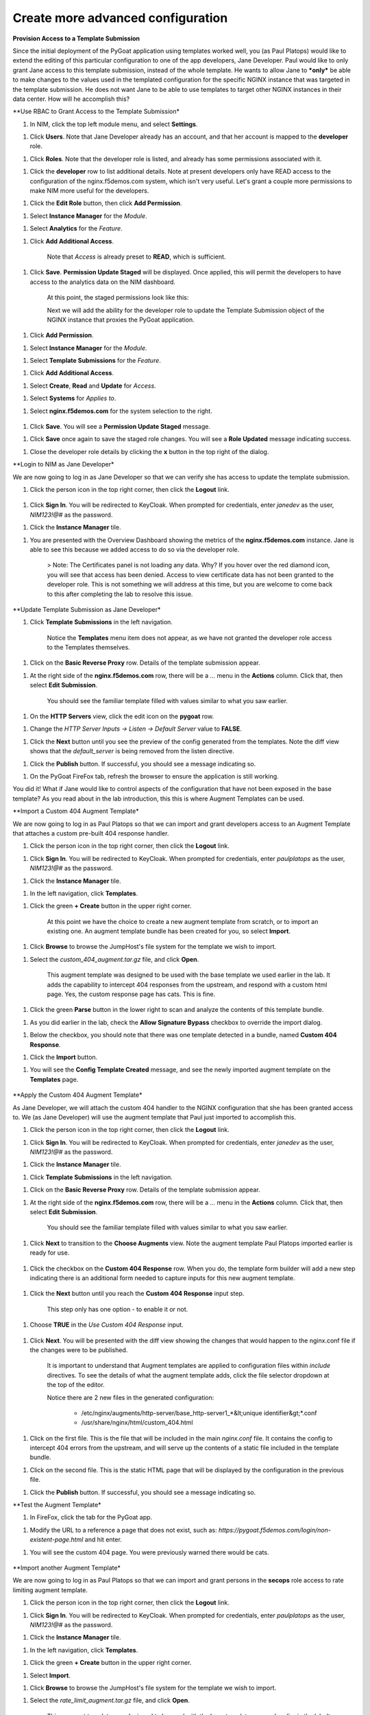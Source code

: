 Create more advanced configuration
===============================

**Provision Access to a Template Submission**

Since the initial deployment of the PyGoat application using templates worked well, you (as Paul Platops) would like to extend the editing of this particular configuration to one of the app developers, Jane Developer. Paul would like to only grant Jane access to this template submission, instead of the whole template. He wants to allow Jane to ***only*** be able to make changes to the values used in the templated configuration for the specific NGINX instance that was targeted in the template submission. He does not want Jane to be able to use templates to target other NGINX instances in their data center. How will he accomplish this?

**Use RBAC to Grant Access to the Template Submission*

1. In NIM, click the top left module menu, and select **Settings**.

1. Click **Users**. Note that Jane Developer already has an account, and that her account is mapped to the **developer** role.

1. Click **Roles**. Note that the developer role is listed, and already has some permissions associated with it.

1. Click the **developer** row to list additional details. Note at present developers only have READ access to the configuration of the nginx.f5demos.com system, which isn't very useful. Let's grant a couple more permissions to make NIM more useful for the developers.

1. Click the **Edit Role** button, then click **Add Permission**.

1. Select **Instance Manager** for the *Module*.

1. Select **Analytics** for the *Feature*.

1. Click **Add Additional Access**.

    Note that *Access* is already preset to **READ**, which is sufficient.

1. Click **Save**. **Permission Update Staged** will be displayed. Once applied, this will permit the developers to have access to the analytics data on the NIM dashboard.

    At this point, the staged permissions look like this:

    .. image:: ../images/image-22.png

    Next we will add the ability for the developer role to update the Template Submission object of the NGINX instance that proxies the PyGoat application.

1. Click **Add Permission**.

1. Select **Instance Manager** for the *Module*.

1. Select **Template Submissions** for the *Feature*.

1. Click **Add Additional Access**.

1. Select **Create**, **Read** and **Update** for *Access*.

1. Select **Systems** for *Applies to*.

1. Select **nginx.f5demos.com** for the system selection to the right.

    .. image:: ../images/image-23.png

1. Click **Save**. You will see a **Permission Update Staged** message.

1. Click **Save** once again to save the staged role changes. You will see a **Role Updated** message indicating success.

1. Close the developer role details by clicking the **x** button in the top right of the dialog.

**Login to NIM as Jane Developer*

We are now going to log in as Jane Developer so that we can verify she has access to update the template submission.

1. Click the person icon in the top right corner, then click the **Logout** link.

    .. image:: ../images/image-24.png

1. Click **Sign In**. You will be redirected to KeyCloak. When prompted for credentials, enter `janedev` as the user, `NIM123!@#` as the password.

1. Click the **Instance Manager** tile.

1. You are presented with the Overview Dashboard showing the metrics of the **nginx.f5demos.com** instance. Jane is able to see this because we added access to do so via the developer role.

    > Note: The Certificates panel is not loading any data. Why? If you hover over the red diamond icon, you will see that access has been denied. Access to view certificate data has not been granted to the developer role. This is not something we will address at this time, but you are welcome to come back to this after completing the lab to resolve this issue.

    .. image:: ../images/image-25.png

**Update Template Submission as Jane Developer*

1. Click **Template Submissions** in the left navigation.

    Notice the **Templates** menu item does not appear, as we have not granted the developer role access to the Templates themselves.

1. Click on the **Basic Reverse Proxy** row. Details of the template submission appear.

1. At the right side of the **nginx.f5demos.com** row, there will be a `...` menu in the **Actions** column. Click that, then select **Edit Submission**.

    You should see the familiar template filled with values similar to what you saw earlier.

1. On the **HTTP Servers** view, click the edit icon on the **pygoat** row.

1. Change the *HTTP Server Inputs -> Listen -> Default Server* value to **FALSE**.

1. Click the **Next** button until you see the preview of the config generated from the templates. Note the diff view shows that the `default_server` is being removed from the listen directive.

1. Click the **Publish** button. If successful, you should see a message indicating so.

1. On the PyGoat FireFox tab, refresh the browser to ensure the application is still working.

You did it! What if Jane would like to control aspects of the configuration that have not been exposed in the base template? As you read about in the lab introduction, this this is where Augment Templates can be used.

**Import a Custom 404 Augment Template*

We are now going to log in as Paul Platops so that we can import and grant developers access to an Augment Template that attaches a custom pre-built 404 response handler.

1. Click the person icon in the top right corner, then click the **Logout** link.

1. Click **Sign In**. You will be redirected to KeyCloak. When prompted for credentials, enter `paulplatops` as the user, `NIM123!@#` as the password.

1. Click the **Instance Manager** tile.

1. In the left navigation, click **Templates**.

1. Click the green **+ Create** button in the upper right corner.

    At this point we have the choice to create a new augment template from scratch, or to import an existing one. An augment template bundle has been created for you, so select **Import**.

1. Click **Browse** to browse the JumpHost's file system for the template we wish to import.

1. Select the `custom_404_augment.tar.gz` file, and click **Open**.

    This augment template was designed to be used with the base template we used earlier in the lab. It adds the capability to intercept 404 responses from the upstream, and respond with a custom html page. Yes, the custom response page has cats. This is fine.

1. Click the green **Parse** button in the lower right to scan and analyze the contents of this template bundle.

1. As you did earlier in the lab, check the **Allow Signature Bypass** checkbox to override the import dialog.

1. Below the checkbox, you should note that there was one template detected in a bundle, named **Custom 404 Response**.

1. Click the **Import** button.

1. You will see the **Config Template Created** message, and see the newly imported augment template on the **Templates** page.

  .. image:: ../images/image-5.png

**Apply the Custom 404 Augment Template*

As Jane Developer, we will attach the custom 404 handler to the NGINX configuration that she has been granted access to. We (as Jane Developer) will use the augment template that Paul just imported to accomplish this.

1. Click the person icon in the top right corner, then click the **Logout** link.

1. Click **Sign In**. You will be redirected to KeyCloak. When prompted for credentials, enter `janedev` as the user, `NIM123!@#` as the password.

1. Click the **Instance Manager** tile.

1. Click **Template Submissions** in the left navigation.

1. Click on the **Basic Reverse Proxy** row. Details of the template submission appear.

1. At the right side of the **nginx.f5demos.com** row, there will be a `...` menu in the **Actions** column. Click that, then select **Edit Submission**.

    You should see the familiar template filled with values similar to what you saw earlier.

1. Click **Next** to transition to the **Choose Augments** view. Note the augment template Paul Platops imported earlier is ready for use.

    .. image:: ../images/image.png

1. Click the checkbox on the **Custom 404 Response** row. When you do, the template form builder will add a new step indicating there is an additional form needed to capture inputs for this new augment template.

    .. image:: ../images/image-1.png

1. Click the **Next** button until you reach the **Custom 404 Response** input step.

    This step only has one option - to enable it or not.

1. Choose **TRUE** in the *Use Custom 404 Response* input.

    .. image:: ../images/image-4.png

1. Click **Next**. You will be presented with the diff view showing the changes that would happen to the nginx.conf file if the changes were to be published.

    It is important to understand that Augment templates are applied to configuration files within `include` directives. To see the details of what the augment template adds, click the file selector dropdown at the top of the editor.

    .. image:: ../images/image-2.png

    Notice there are 2 new files in the generated configuration:

      - /etc/nginx/augments/http-server/base_http-server1_*&lt;unique identifier&gt;*.conf
      - /usr/share/nginx/html/custom_404.html

1. Click on the first file. This is the file that will be included in the main `nginx.conf` file. It contains the config to intercept 404 errors from the upstream, and will serve up the contents of a static file included in the template bundle.

1. Click on the second file. This is the static HTML page that will be displayed by the configuration in the previous file.

1. Click the **Publish** button. If successful, you should see a message indicating so.

**Test the Augment Template*

1. In FireFox, click the tab for the PyGoat app.

1. Modify the URL to a reference a page that does not exist, such as: `https://pygoat.f5demos.com/login/non-existent-page.html` and hit enter.

1. You will see the custom 404 page. You were previously warned there would be cats.

    .. image:: ../images/image-3.png

**Import another Augment Template*

We are now going to log in as Paul Platops so that we can import and grant persons in the **secops** role access to rate limiting augment template.

1. Click the person icon in the top right corner, then click the **Logout** link.

1. Click **Sign In**. You will be redirected to KeyCloak. When prompted for credentials, enter `paulplatops` as the user, `NIM123!@#` as the password.

1. Click the **Instance Manager** tile.

1. In the left navigation, click **Templates**.

1. Click the green **+ Create** button in the upper right corner.

1. Select **Import**.

1. Click **Browse** to browse the JumpHost's file system for the template we wish to import.

1. Select the `rate_limit_augment.tar.gz` file, and click **Open**.

    This augment template was designed to be used with the base template we used earlier in the lab. It adds the capability to attach a rate limiting policy to an HTTP Server.

1. Click the green **Parse** button in the lower right to scan and analyze the contents of this template bundle.

1. As you did earlier in the lab, check the **Allow Signature Bypass** checkbox to override the import dialog.

1. Below the checkbox, you should note that there was one template detected in a bundle, named **Rate Limiting**.

1. Click the **Import** button.

1. You will see the **Config Template Created** message, and see the newly imported augment template on the **Templates** page.

    .. image:: ../images/image-6.png

**Apply the Rate Limiting Augment Template*

Sally Secops has noticed that the PyGoat application's login API has been overused by actors with questionable intent, also resulting in degraded application performance. Sally would like to attach rate limiting to the NGINX configuration or the PyGoat application's NGINX HTTP Server. We (as Sally Secops) will use the augment template that Paul just imported to accomplish this.

1. Click the person icon in the top right corner, then click the **Logout** link.

1. Click **Sign In**. You will be redirected to KeyCloak. When prompted for credentials, enter `sallysecops` as the user, `NIM123!@#` as the password.

1. Click the **Instance Manager** tile.

1. Click **Template Submissions** in the left navigation.

1. Click on the **Basic Reverse Proxy** row. Details of the template submission appear.

1. At the right side of the **nginx.f5demos.com** row, there will be a `...` menu in the **Actions** column. Click that, then select **Edit Submission**.

    You should see the familiar template filled with values similar to what you saw earlier.

1. Click **Next** to transition to the **Choose Augments** view. Note the **Custom 404 Response** augment template that Jane used on this template submission is still selected.

    .. image:: ../images/image-7.png

1. Click the checkbox on the **Rate Limiting** row. When you do, the template form builder will add a new step indicating there is an additional form needed to capture inputs for this new augment template.

    .. image:: ../images/image-8.png

1. Click the **Next** button until you reach the **Rate Limiting** input step.

    This step has 3 options. Enter the values from the following table:

    | Item                | Value                 |
    |---------------------|-----------------------|
    | Apply Rate Limiting | TRUE                  |
    | Rate Limit Method   | Binary Remote Address |
    | Requests Per Second | 5                     |

    > Note: Realistically, 5 requests per second per client is extremely low. We are just using this value for illustrative purposes.

    .. image:: ../images/image-9.png

1. Click **Next**. You will be presented with the diff view showing the changes that would happen to the nginx.conf file if the changes were to be published.

    Notice that there are two changes in the diff editor: one in the http context, and one in the server context. Since the Rate Limiting template needs to insert directives into both contexts, this template emits two different include statements as pictured below.

    ![rate limiting preview](images/image-10.png)

    In addition to the changes to `nginx.conf`, there are 2 new files in the generated configuration:

      - /etc/nginx/augments/http-server/base_http-server1_*&lt;unique identifier&gt;*.conf
      - /etc/nginx/augments/http/*&lt;unique identifier&gt;*.conf

1. Click on each of these new files. They are files that will be included in the main `nginx.conf` file at the `http` and `server` contexts.

    .. image:: ../images/image-11.png

1. Click the **Publish** button. If successful, you should see a message indicating so.

**Test the Rate Limiting Augment Template*

In this final section of the lab, we will use the hey utility to test the efficacy of the rate limiting augment template that you just deployed.

1. In the UDF deployment, select the **Web Shell** access method of the **JumpHost** component.

1. In the Web Shell, run the following:

    ```shell
    hey -n 10 -c 1 -q 2 https://pygoat.f5demos.com/login/
    ```

    This will execute a total of `10` requests using `1` concurrent worker at a rate of `2` requests per second against the `https://pygoat.f5demos.com/login/` URL. You should see output similar to the following:

    .. image:: ../images/image-12.png

    Notice that all 10 requests were successful with a status code of 200 observed. Let's try increasing the rate to see what happens...

1. In the Web Shell, run the following:

    ```shell
    hey -n 10 -c 1 -q 6 https://pygoat.f5demos.com/login/
    ```

    This will execute a total of `10` requests using `1` concurrent worker at a rate of `6` requests per second against the `https://pygoat.f5demos.com/login/` URL. If you recall, this rate is above the rate limiting threshold you set in the augment template. You should see output similar to the following:

    .. image:: ../images/image-13.png

    Notice that the first requests were successful with a status code of 200 observed. Then, `hey` started to receive status code 503 (Service Unavailable), indicating that this client has been rate limited for exceeding the threshold you set.

**Conclusion*

As you have witnessed, NIM's Templating framework gives organizations the control they need to empower users of their NGINX platform. Via templates, these users can apply use cases to their application delivery tier without requiring they be NGINX configuration experts. Additionally, the framework allows organizations to provide this capability to users in a "least-privileged" manner - only granting them permissions to execute templates on the instances they have been assigned. This ensures compliance, and significantly narrows the "blast radius" in the event an outage occurs due to human error while configuring.